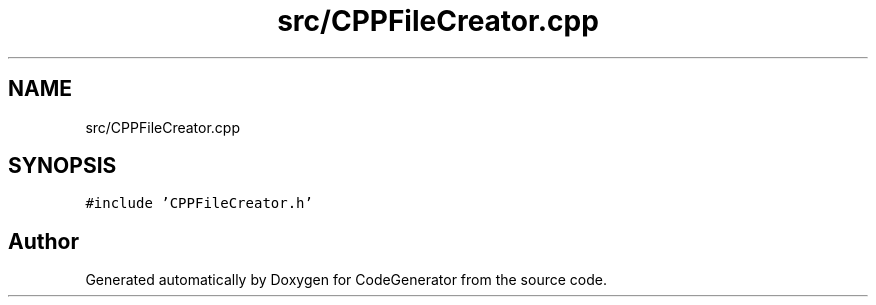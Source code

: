 .TH "src/CPPFileCreator.cpp" 3 "Tue Aug 24 2021" "CodeGenerator" \" -*- nroff -*-
.ad l
.nh
.SH NAME
src/CPPFileCreator.cpp
.SH SYNOPSIS
.br
.PP
\fC#include 'CPPFileCreator\&.h'\fP
.br

.SH "Author"
.PP 
Generated automatically by Doxygen for CodeGenerator from the source code\&.

